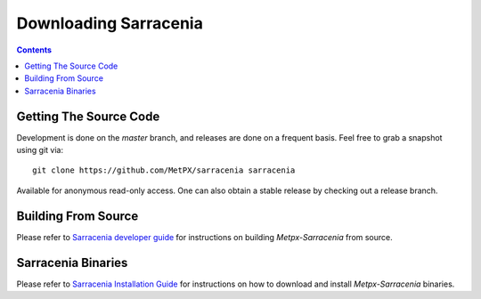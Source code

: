 ======================
Downloading Sarracenia
======================

.. contents::

Getting The Source Code
-----------------------

Development is done on the *master* branch, and releases are done on a frequent basis.
Feel free to grab a snapshot using git via::

    git clone https://github.com/MetPX/sarracenia sarracenia


Available for anonymous read-only access. One can also obtain a stable release by checking out a release branch.

Building From Source
--------------------

Please refer to `Sarracenia developer guide <Dev.rst>`_ for instructions on building *Metpx-Sarracenia* from source.

Sarracenia Binaries
-------------------

Please refer to `Sarracenia Installation Guide <Install.rst>`_ for instructions on how to download and install *Metpx-Sarracenia* binaries.
